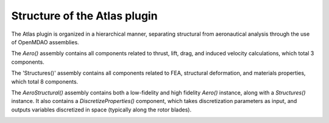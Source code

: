 ============================================================
Structure of the Atlas plugin
============================================================

The Atlas plugin is organized in a hierarchical manner, separating
structural from aeronautical analysis through the use of OpenMDAO assemblies.

The `Aero()` assembly contains all components related to thrust, lift, drag, and
induced velocity calculations, which total 3 components.

.. image:: aero.png
    :align: center

The 'Structures()' assembly contains all components related to FEA, structural deformation,
and materials properties, which total 8 components.

.. image:: struc.png
    :align: center

The `AeroStructural()` assembly contains both a low-fidelity and high fidelity
`Aero()` instance, along with a `Structures()` instance. It also contains
a `DiscretizeProperties()` component, which takes discretization parameters
as input, and outputs variables discretized in space (typically along the
rotor blades).

.. image:: aerostruc.png
    :align: center